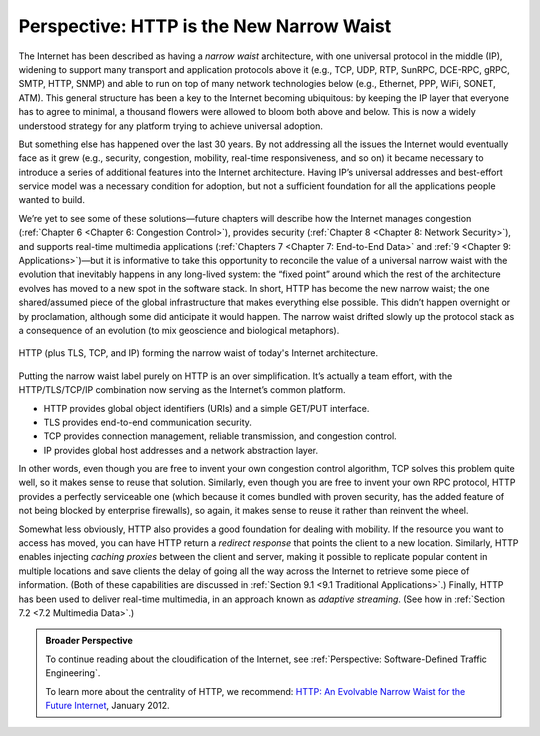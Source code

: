 Perspective: HTTP is the New Narrow Waist
=========================================

The Internet has been described as having a *narrow waist* architecture,
with one universal protocol in the middle (IP), widening to support many
transport and application protocols above it (e.g., TCP, UDP, RTP,
SunRPC, DCE-RPC, gRPC, SMTP, HTTP, SNMP) and able to run on top of many
network technologies below (e.g., Ethernet, PPP, WiFi, SONET, ATM). This
general structure has been a key to the Internet becoming ubiquitous: by
keeping the IP layer that everyone has to agree to minimal, a thousand
flowers were allowed to bloom both above and below. This is now a widely
understood strategy for any platform trying to achieve universal
adoption.

But something else has happened over the last 30 years. By not
addressing all the issues the Internet would eventually face as it grew
(e.g., security, congestion, mobility, real-time responsiveness, and so
on) it became necessary to introduce a series of additional features
into the Internet architecture. Having IP’s universal addresses and
best-effort service model was a necessary condition for adoption, but
not a sufficient foundation for all the applications people wanted to
build.

We’re yet to see some of these solutions—future chapters will describe
how the Internet manages congestion (:ref:`Chapter 6 <Chapter 6:
Congestion Control>`), provides security (:ref:`Chapter 8 <Chapter 8:
Network Security>`), and supports real-time multimedia
applications (:ref:`Chapters 7 <Chapter 7: End-to-End Data>` and
:ref:`9 <Chapter 9: Applications>`)—but it is informative to take this
opportunity to reconcile the value of a universal narrow waist with the
evolution that inevitably happens in any long-lived system: the “fixed
point” around which the rest of the architecture evolves has moved to a
new spot in the software stack. In short, HTTP has become the new narrow
waist; the one shared/assumed piece of the global infrastructure that
makes everything else possible. This didn’t happen overnight or by
proclamation, although some did anticipate it would happen. The narrow
waist drifted slowly up the protocol stack as a consequence of an
evolution (to mix geoscience and biological metaphors).

.. _fig-waist:
.. figure:: figures/rpc/Slide3.png
   :width: 500px
   :align: center

   HTTP (plus TLS, TCP, and IP) forming the narrow
   waist of today's Internet architecture.

Putting the narrow waist label purely on HTTP is an over simplification.
It’s actually a team effort, with the HTTP/TLS/TCP/IP combination now
serving as the Internet’s common platform.

-  HTTP provides global object identifiers (URIs) and a simple GET/PUT
   interface.

-  TLS provides end-to-end communication security.

-  TCP provides connection management, reliable transmission, and
   congestion control.

-  IP provides global host addresses and a network abstraction layer.

In other words, even though you are free to invent your own congestion
control algorithm, TCP solves this problem quite well, so it makes sense
to reuse that solution. Similarly, even though you are free to invent
your own RPC protocol, HTTP provides a perfectly serviceable one (which
because it comes bundled with proven security, has the added feature of
not being blocked by enterprise firewalls), so again, it makes sense to
reuse it rather than reinvent the wheel.

Somewhat less obviously, HTTP also provides a good foundation for
dealing with mobility. If the resource you want to access has moved,
you can have HTTP return a *redirect response* that points the client
to a new location. Similarly, HTTP enables injecting *caching proxies*
between the client and server, making it possible to replicate popular
content in multiple locations and save clients the delay of going all
the way across the Internet to retrieve some piece of
information. (Both of these capabilities are discussed in
:ref:`Section 9.1 <9.1 Traditional Applications>`.) Finally, HTTP has
been used to deliver real-time multimedia, in an approach known as
*adaptive streaming*. (See how in :ref:`Section 7.2 <7.2 Multimedia
Data>`.)

.. admonition:: Broader Perspective

   To continue reading about the cloudification of the Internet, see
   :ref:`Perspective: Software-Defined Traffic Engineering`.

   To learn more about the centrality of HTTP, we recommend: `HTTP:
   An Evolvable Narrow Waist for the Future
   Internet <https://www2.eecs.berkeley.edu/Pubs/TechRpts/2012/EECS-2012-5.pdf>`__,
   January 2012.
